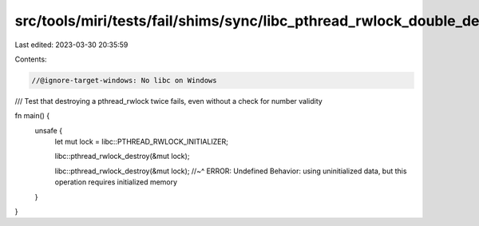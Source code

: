 src/tools/miri/tests/fail/shims/sync/libc_pthread_rwlock_double_destroy.rs
==========================================================================

Last edited: 2023-03-30 20:35:59

Contents:

.. code-block:: rs

    //@ignore-target-windows: No libc on Windows

/// Test that destroying a pthread_rwlock twice fails, even without a check for number validity

fn main() {
    unsafe {
        let mut lock = libc::PTHREAD_RWLOCK_INITIALIZER;

        libc::pthread_rwlock_destroy(&mut lock);

        libc::pthread_rwlock_destroy(&mut lock);
        //~^ ERROR: Undefined Behavior: using uninitialized data, but this operation requires initialized memory
    }
}


